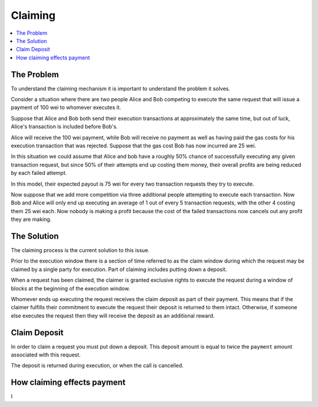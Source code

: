 Claiming
========

.. contents:: :local:

.. class:: TransactionRequest

The Problem
-----------

To understand the claiming mechanism it is important to understand the problem
it solves.

Consider a situation where there are two people Alice and Bob competing to
execute the same request that will issue a payment of 100 wei to whomever
executes it.

Suppose that Alice and Bob both send their execution transactions at
approximately the same time, but out of luck, Alice's transaction is included
before Bob's.

Alice will receive the 100 wei payment, while Bob will receive no payment as
well as having paid the gas costs for his execution transaction that was
rejected.  Suppose that the gas cost Bob has now incurred are 25 wei.

In this situation we could assume that Alice and bob have a roughly 50% chance
of successfully executing any given transaction request, but since 50% of their
attempts end up costing them money, their overall profits are being reduced by
each failed attempt.

In this model, their expected payout is 75 wei for every two transaction
requests they try to execute.

Now suppose that we add more competition via three additional people attempting
to execute each transaction.  Now Bob and Alice will only end up executing an
average of 1 out of every 5 transaction requests, with the other 4 costing them
25 wei each.  Now nobody is making a profit because the cost of the failed
transactions now cancels out any profit they are making.


The Solution
------------

The claiming process is the current solution to this issue.

Prior to the execution window there is a section of time referred to as the
claim window during which the request may be claimed by a single party for
execution.  Part of claiming includes putting down a deposit.

When a request has been claimed, the claimer is granted exclusive rights to
execute the request during a window of blocks at the beginning of the execution
window.

Whomever ends up executing the request receives the claim deposit as part of
their payment.  This means that if the claimer fulfills their commitment to
execute the request their deposit is returned to them intact.  Otherwise, if
someone else executes the request then they will receive the deposit as an
additional reward.


Claim Deposit
-------------

In order to claim a request you must put down a deposit.  This deposit amount
is equal to twice the ``payment`` amount associated with this request.

The deposit is returned during execution, or when the call is cancelled.


How claiming effects payment
----------------------------

I
